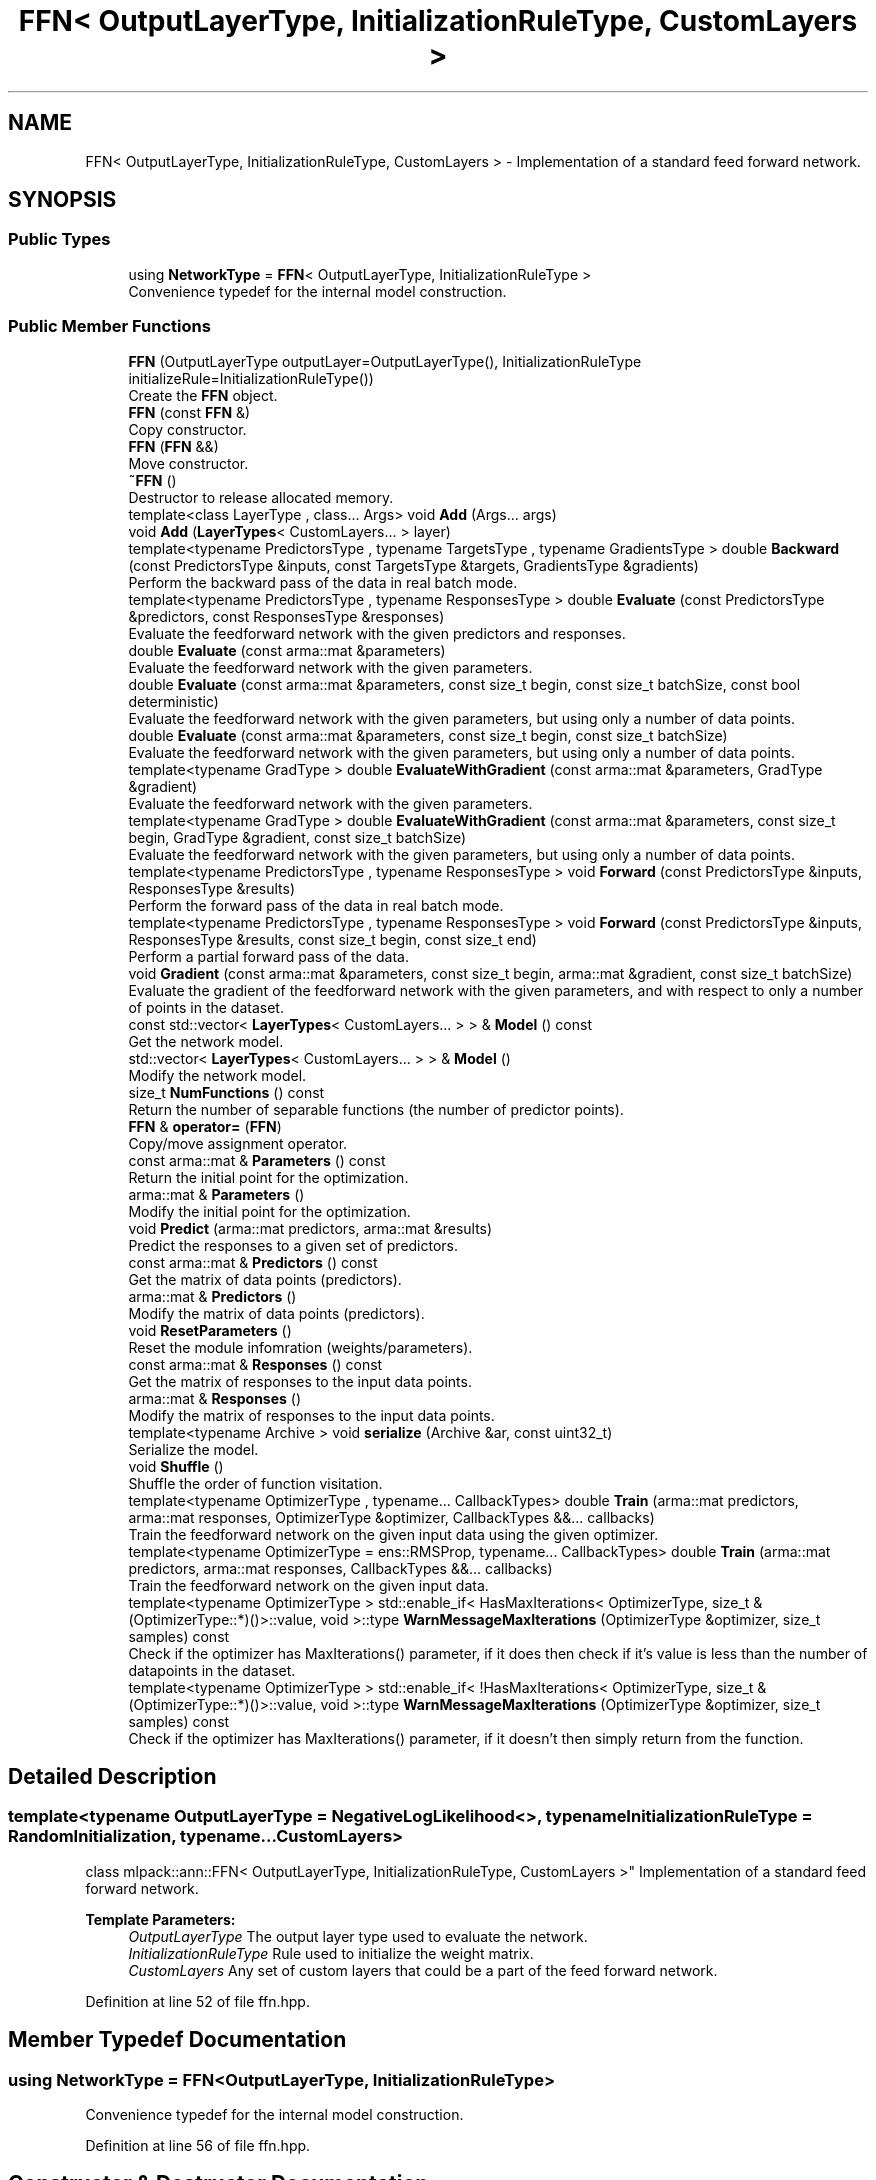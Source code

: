 .TH "FFN< OutputLayerType, InitializationRuleType, CustomLayers >" 3 "Sun Aug 22 2021" "Version 3.4.2" "mlpack" \" -*- nroff -*-
.ad l
.nh
.SH NAME
FFN< OutputLayerType, InitializationRuleType, CustomLayers > \- Implementation of a standard feed forward network\&.  

.SH SYNOPSIS
.br
.PP
.SS "Public Types"

.in +1c
.ti -1c
.RI "using \fBNetworkType\fP = \fBFFN\fP< OutputLayerType, InitializationRuleType >"
.br
.RI "Convenience typedef for the internal model construction\&. "
.in -1c
.SS "Public Member Functions"

.in +1c
.ti -1c
.RI "\fBFFN\fP (OutputLayerType outputLayer=OutputLayerType(), InitializationRuleType initializeRule=InitializationRuleType())"
.br
.RI "Create the \fBFFN\fP object\&. "
.ti -1c
.RI "\fBFFN\fP (const \fBFFN\fP &)"
.br
.RI "Copy constructor\&. "
.ti -1c
.RI "\fBFFN\fP (\fBFFN\fP &&)"
.br
.RI "Move constructor\&. "
.ti -1c
.RI "\fB~FFN\fP ()"
.br
.RI "Destructor to release allocated memory\&. "
.ti -1c
.RI "template<class LayerType , class\&.\&.\&. Args> void \fBAdd\fP (Args\&.\&.\&. args)"
.br
.ti -1c
.RI "void \fBAdd\fP (\fBLayerTypes\fP< CustomLayers\&.\&.\&. > layer)"
.br
.ti -1c
.RI "template<typename PredictorsType , typename TargetsType , typename GradientsType > double \fBBackward\fP (const PredictorsType &inputs, const TargetsType &targets, GradientsType &gradients)"
.br
.RI "Perform the backward pass of the data in real batch mode\&. "
.ti -1c
.RI "template<typename PredictorsType , typename ResponsesType > double \fBEvaluate\fP (const PredictorsType &predictors, const ResponsesType &responses)"
.br
.RI "Evaluate the feedforward network with the given predictors and responses\&. "
.ti -1c
.RI "double \fBEvaluate\fP (const arma::mat &parameters)"
.br
.RI "Evaluate the feedforward network with the given parameters\&. "
.ti -1c
.RI "double \fBEvaluate\fP (const arma::mat &parameters, const size_t begin, const size_t batchSize, const bool deterministic)"
.br
.RI "Evaluate the feedforward network with the given parameters, but using only a number of data points\&. "
.ti -1c
.RI "double \fBEvaluate\fP (const arma::mat &parameters, const size_t begin, const size_t batchSize)"
.br
.RI "Evaluate the feedforward network with the given parameters, but using only a number of data points\&. "
.ti -1c
.RI "template<typename GradType > double \fBEvaluateWithGradient\fP (const arma::mat &parameters, GradType &gradient)"
.br
.RI "Evaluate the feedforward network with the given parameters\&. "
.ti -1c
.RI "template<typename GradType > double \fBEvaluateWithGradient\fP (const arma::mat &parameters, const size_t begin, GradType &gradient, const size_t batchSize)"
.br
.RI "Evaluate the feedforward network with the given parameters, but using only a number of data points\&. "
.ti -1c
.RI "template<typename PredictorsType , typename ResponsesType > void \fBForward\fP (const PredictorsType &inputs, ResponsesType &results)"
.br
.RI "Perform the forward pass of the data in real batch mode\&. "
.ti -1c
.RI "template<typename PredictorsType , typename ResponsesType > void \fBForward\fP (const PredictorsType &inputs, ResponsesType &results, const size_t begin, const size_t end)"
.br
.RI "Perform a partial forward pass of the data\&. "
.ti -1c
.RI "void \fBGradient\fP (const arma::mat &parameters, const size_t begin, arma::mat &gradient, const size_t batchSize)"
.br
.RI "Evaluate the gradient of the feedforward network with the given parameters, and with respect to only a number of points in the dataset\&. "
.ti -1c
.RI "const std::vector< \fBLayerTypes\fP< CustomLayers\&.\&.\&. > > & \fBModel\fP () const"
.br
.RI "Get the network model\&. "
.ti -1c
.RI "std::vector< \fBLayerTypes\fP< CustomLayers\&.\&.\&. > > & \fBModel\fP ()"
.br
.RI "Modify the network model\&. "
.ti -1c
.RI "size_t \fBNumFunctions\fP () const"
.br
.RI "Return the number of separable functions (the number of predictor points)\&. "
.ti -1c
.RI "\fBFFN\fP & \fBoperator=\fP (\fBFFN\fP)"
.br
.RI "Copy/move assignment operator\&. "
.ti -1c
.RI "const arma::mat & \fBParameters\fP () const"
.br
.RI "Return the initial point for the optimization\&. "
.ti -1c
.RI "arma::mat & \fBParameters\fP ()"
.br
.RI "Modify the initial point for the optimization\&. "
.ti -1c
.RI "void \fBPredict\fP (arma::mat predictors, arma::mat &results)"
.br
.RI "Predict the responses to a given set of predictors\&. "
.ti -1c
.RI "const arma::mat & \fBPredictors\fP () const"
.br
.RI "Get the matrix of data points (predictors)\&. "
.ti -1c
.RI "arma::mat & \fBPredictors\fP ()"
.br
.RI "Modify the matrix of data points (predictors)\&. "
.ti -1c
.RI "void \fBResetParameters\fP ()"
.br
.RI "Reset the module infomration (weights/parameters)\&. "
.ti -1c
.RI "const arma::mat & \fBResponses\fP () const"
.br
.RI "Get the matrix of responses to the input data points\&. "
.ti -1c
.RI "arma::mat & \fBResponses\fP ()"
.br
.RI "Modify the matrix of responses to the input data points\&. "
.ti -1c
.RI "template<typename Archive > void \fBserialize\fP (Archive &ar, const uint32_t)"
.br
.RI "Serialize the model\&. "
.ti -1c
.RI "void \fBShuffle\fP ()"
.br
.RI "Shuffle the order of function visitation\&. "
.ti -1c
.RI "template<typename OptimizerType , typename\&.\&.\&. CallbackTypes> double \fBTrain\fP (arma::mat predictors, arma::mat responses, OptimizerType &optimizer, CallbackTypes &&\&.\&.\&. callbacks)"
.br
.RI "Train the feedforward network on the given input data using the given optimizer\&. "
.ti -1c
.RI "template<typename OptimizerType  = ens::RMSProp, typename\&.\&.\&. CallbackTypes> double \fBTrain\fP (arma::mat predictors, arma::mat responses, CallbackTypes &&\&.\&.\&. callbacks)"
.br
.RI "Train the feedforward network on the given input data\&. "
.ti -1c
.RI "template<typename OptimizerType > std::enable_if< HasMaxIterations< OptimizerType, size_t &(OptimizerType::*)()>::value, void >::type \fBWarnMessageMaxIterations\fP (OptimizerType &optimizer, size_t samples) const"
.br
.RI "Check if the optimizer has MaxIterations() parameter, if it does then check if it's value is less than the number of datapoints in the dataset\&. "
.ti -1c
.RI "template<typename OptimizerType > std::enable_if< !HasMaxIterations< OptimizerType, size_t &(OptimizerType::*)()>::value, void >::type \fBWarnMessageMaxIterations\fP (OptimizerType &optimizer, size_t samples) const"
.br
.RI "Check if the optimizer has MaxIterations() parameter, if it doesn't then simply return from the function\&. "
.in -1c
.SH "Detailed Description"
.PP 

.SS "template<typename OutputLayerType = NegativeLogLikelihood<>, typename InitializationRuleType = RandomInitialization, typename\&.\&.\&. CustomLayers>
.br
class mlpack::ann::FFN< OutputLayerType, InitializationRuleType, CustomLayers >"
Implementation of a standard feed forward network\&. 


.PP
\fBTemplate Parameters:\fP
.RS 4
\fIOutputLayerType\fP The output layer type used to evaluate the network\&. 
.br
\fIInitializationRuleType\fP Rule used to initialize the weight matrix\&. 
.br
\fICustomLayers\fP Any set of custom layers that could be a part of the feed forward network\&. 
.RE
.PP

.PP
Definition at line 52 of file ffn\&.hpp\&.
.SH "Member Typedef Documentation"
.PP 
.SS "using \fBNetworkType\fP =  \fBFFN\fP<OutputLayerType, InitializationRuleType>"

.PP
Convenience typedef for the internal model construction\&. 
.PP
Definition at line 56 of file ffn\&.hpp\&.
.SH "Constructor & Destructor Documentation"
.PP 
.SS "\fBFFN\fP (OutputLayerType outputLayer = \fCOutputLayerType()\fP, InitializationRuleType initializeRule = \fCInitializationRuleType()\fP)"

.PP
Create the \fBFFN\fP object\&. Optionally, specify which initialize rule and performance function should be used\&.
.PP
If you want to pass in a parameter and discard the original parameter object, be sure to use std::move to avoid unnecessary copy\&.
.PP
\fBParameters:\fP
.RS 4
\fIoutputLayer\fP Output layer used to evaluate the network\&. 
.br
\fIinitializeRule\fP Optional instantiated InitializationRule object for initializing the network parameter\&. 
.RE
.PP

.SS "\fBFFN\fP (const \fBFFN\fP< OutputLayerType, InitializationRuleType, CustomLayers > &)"

.PP
Copy constructor\&. 
.SS "\fBFFN\fP (\fBFFN\fP< OutputLayerType, InitializationRuleType, CustomLayers > &&)"

.PP
Move constructor\&. 
.SS "~\fBFFN\fP ()"

.PP
Destructor to release allocated memory\&. 
.SH "Member Function Documentation"
.PP 
.SS "void \fBAdd\fP (Args\&.\&.\&. args)\fC [inline]\fP"

.PP
Definition at line 290 of file ffn\&.hpp\&.
.SS "void \fBAdd\fP (\fBLayerTypes\fP< CustomLayers\&.\&.\&. > layer)\fC [inline]\fP"

.PP
Definition at line 297 of file ffn\&.hpp\&.
.SS "double Backward (const PredictorsType & inputs, const TargetsType & targets, GradientsType & gradients)"

.PP
Perform the backward pass of the data in real batch mode\&. Forward and Backward should be used as a pair, and they are designed mainly for advanced users\&. User should try to use Predict and Train unless those two functions can't satisfy some special requirements\&.
.PP
\fBParameters:\fP
.RS 4
\fIinputs\fP Inputs of current pass\&. 
.br
\fItargets\fP The training target\&. 
.br
\fIgradients\fP Computed gradients\&. 
.RE
.PP
\fBReturns:\fP
.RS 4
Training error of the current pass\&. 
.RE
.PP

.PP
Referenced by FFN< OutputLayerType, InitializationRuleType, CustomLayers >::Predictors()\&.
.SS "double Evaluate (const PredictorsType & predictors, const ResponsesType & responses)"

.PP
Evaluate the feedforward network with the given predictors and responses\&. This functions is usually used to monitor progress while training\&.
.PP
\fBParameters:\fP
.RS 4
\fIpredictors\fP Input variables\&. 
.br
\fIresponses\fP Target outputs for input variables\&. 
.RE
.PP

.SS "double Evaluate (const arma::mat & parameters)"

.PP
Evaluate the feedforward network with the given parameters\&. This function is usually called by the optimizer to train the model\&.
.PP
\fBParameters:\fP
.RS 4
\fIparameters\fP Matrix model parameters\&. 
.RE
.PP

.SS "double Evaluate (const arma::mat & parameters, const size_t begin, const size_t batchSize, const bool deterministic)"

.PP
Evaluate the feedforward network with the given parameters, but using only a number of data points\&. This is useful for optimizers such as SGD, which require a separable objective function\&.
.PP
\fBParameters:\fP
.RS 4
\fIparameters\fP Matrix model parameters\&. 
.br
\fIbegin\fP Index of the starting point to use for objective function evaluation\&. 
.br
\fIbatchSize\fP Number of points to be passed at a time to use for objective function evaluation\&. 
.br
\fIdeterministic\fP Whether or not to train or test the model\&. Note some layer act differently in training or testing mode\&. 
.RE
.PP

.SS "double Evaluate (const arma::mat & parameters, const size_t begin, const size_t batchSize)"

.PP
Evaluate the feedforward network with the given parameters, but using only a number of data points\&. This is useful for optimizers such as SGD, which require a separable objective function\&. This just calls the overload of \fBEvaluate()\fP with deterministic = true\&.
.PP
\fBParameters:\fP
.RS 4
\fIparameters\fP Matrix model parameters\&. 
.br
\fIbegin\fP Index of the starting point to use for objective function evaluation\&. 
.br
\fIbatchSize\fP Number of points to be passed at a time to use for objective function evaluation\&. 
.RE
.PP

.SS "double EvaluateWithGradient (const arma::mat & parameters, GradType & gradient)"

.PP
Evaluate the feedforward network with the given parameters\&. This function is usually called by the optimizer to train the model\&. This just calls the overload of \fBEvaluateWithGradient()\fP with batchSize = 1\&.
.PP
\fBParameters:\fP
.RS 4
\fIparameters\fP Matrix model parameters\&. 
.br
\fIgradient\fP Matrix to output gradient into\&. 
.RE
.PP

.SS "double EvaluateWithGradient (const arma::mat & parameters, const size_t begin, GradType & gradient, const size_t batchSize)"

.PP
Evaluate the feedforward network with the given parameters, but using only a number of data points\&. This is useful for optimizers such as SGD, which require a separable objective function\&.
.PP
\fBParameters:\fP
.RS 4
\fIparameters\fP Matrix model parameters\&. 
.br
\fIbegin\fP Index of the starting point to use for objective function evaluation\&. 
.br
\fIgradient\fP Matrix to output gradient into\&. 
.br
\fIbatchSize\fP Number of points to be passed at a time to use for objective function evaluation\&. 
.RE
.PP

.SS "void Forward (const PredictorsType & inputs, ResponsesType & results)"

.PP
Perform the forward pass of the data in real batch mode\&. Forward and Backward should be used as a pair, and they are designed mainly for advanced users\&. User should try to use Predict and Train unless those two functions can't satisfy some special requirements\&.
.PP
\fBParameters:\fP
.RS 4
\fIinputs\fP The input data\&. 
.br
\fIresults\fP The predicted results\&. 
.RE
.PP

.PP
Referenced by FFN< OutputLayerType, InitializationRuleType, CustomLayers >::Predictors()\&.
.SS "void Forward (const PredictorsType & inputs, ResponsesType & results, const size_t begin, const size_t end)"

.PP
Perform a partial forward pass of the data\&. This function is meant for the cases when users require a forward pass only through certain layers and not the entire network\&.
.PP
\fBParameters:\fP
.RS 4
\fIinputs\fP The input data for the specified first layer\&. 
.br
\fIresults\fP The predicted results from the specified last layer\&. 
.br
\fIbegin\fP The index of the first layer\&. 
.br
\fIend\fP The index of the last layer\&. 
.RE
.PP

.SS "void Gradient (const arma::mat & parameters, const size_t begin, arma::mat & gradient, const size_t batchSize)"

.PP
Evaluate the gradient of the feedforward network with the given parameters, and with respect to only a number of points in the dataset\&. This is useful for optimizers such as SGD, which require a separable objective function\&.
.PP
\fBParameters:\fP
.RS 4
\fIparameters\fP Matrix of the model parameters to be optimized\&. 
.br
\fIbegin\fP Index of the starting point to use for objective function gradient evaluation\&. 
.br
\fIgradient\fP Matrix to output gradient into\&. 
.br
\fIbatchSize\fP Number of points to be processed as a batch for objective function gradient evaluation\&. 
.RE
.PP

.PP
Referenced by FFN< OutputLayerType, InitializationRuleType, CustomLayers >::Predictors()\&.
.SS "const std::vector<\fBLayerTypes\fP<CustomLayers\&.\&.\&.> >& Model () const\fC [inline]\fP"

.PP
Get the network model\&. 
.PP
Definition at line 300 of file ffn\&.hpp\&.
.PP
Referenced by FFN< OutputLayerType, InitializationRuleType, CustomLayers >::Predictors()\&.
.SS "std::vector<\fBLayerTypes\fP<CustomLayers\&.\&.\&.> >& Model ()\fC [inline]\fP"

.PP
Modify the network model\&. Be careful! If you change the structure of the network or parameters for layers, its state may become invalid, so be sure to call \fBResetParameters()\fP afterwards\&. 
.PP
Definition at line 307 of file ffn\&.hpp\&.
.SS "size_t NumFunctions () const\fC [inline]\fP"

.PP
Return the number of separable functions (the number of predictor points)\&. 
.PP
Definition at line 310 of file ffn\&.hpp\&.
.SS "\fBFFN\fP& operator= (\fBFFN\fP< OutputLayerType, InitializationRuleType, CustomLayers >)"

.PP
Copy/move assignment operator\&. 
.SS "const arma::mat& Parameters () const\fC [inline]\fP"

.PP
Return the initial point for the optimization\&. 
.PP
Definition at line 313 of file ffn\&.hpp\&.
.SS "arma::mat& Parameters ()\fC [inline]\fP"

.PP
Modify the initial point for the optimization\&. 
.PP
Definition at line 315 of file ffn\&.hpp\&.
.SS "void Predict (arma::mat predictors, arma::mat & results)"

.PP
Predict the responses to a given set of predictors\&. The responses will reflect the output of the given output layer as returned by the output layer function\&.
.PP
If you want to pass in a parameter and discard the original parameter object, be sure to use std::move to avoid unnecessary copy\&.
.PP
\fBParameters:\fP
.RS 4
\fIpredictors\fP Input predictors\&. 
.br
\fIresults\fP Matrix to put output predictions of responses into\&. 
.RE
.PP

.SS "const arma::mat& Predictors () const\fC [inline]\fP"

.PP
Get the matrix of data points (predictors)\&. 
.PP
Definition at line 323 of file ffn\&.hpp\&.
.SS "arma::mat& Predictors ()\fC [inline]\fP"

.PP
Modify the matrix of data points (predictors)\&. 
.PP
Definition at line 325 of file ffn\&.hpp\&.
.PP
References FFN< OutputLayerType, InitializationRuleType, CustomLayers >::Backward(), FFN< OutputLayerType, InitializationRuleType, CustomLayers >::Forward(), FFN< OutputLayerType, InitializationRuleType, CustomLayers >::Gradient(), FFN< OutputLayerType, InitializationRuleType, CustomLayers >::Model(), FFN< OutputLayerType, InitializationRuleType, CustomLayers >::ResetParameters(), and FFN< OutputLayerType, InitializationRuleType, CustomLayers >::serialize()\&.
.SS "void ResetParameters ()"

.PP
Reset the module infomration (weights/parameters)\&. 
.PP
Referenced by FFN< OutputLayerType, InitializationRuleType, CustomLayers >::Predictors()\&.
.SS "const arma::mat& Responses () const\fC [inline]\fP"

.PP
Get the matrix of responses to the input data points\&. 
.PP
Definition at line 318 of file ffn\&.hpp\&.
.SS "arma::mat& Responses ()\fC [inline]\fP"

.PP
Modify the matrix of responses to the input data points\&. 
.PP
Definition at line 320 of file ffn\&.hpp\&.
.SS "void serialize (Archive & ar, const uint32_t)"

.PP
Serialize the model\&. 
.PP
Referenced by FFN< OutputLayerType, InitializationRuleType, CustomLayers >::Predictors()\&.
.SS "void Shuffle ()"

.PP
Shuffle the order of function visitation\&. This may be called by the optimizer\&. 
.SS "double Train (arma::mat predictors, arma::mat responses, OptimizerType & optimizer, CallbackTypes &&\&.\&.\&. callbacks)"

.PP
Train the feedforward network on the given input data using the given optimizer\&. This will use the existing model parameters as a starting point for the optimization\&. If this is not what you want, then you should access the parameters vector directly with \fBParameters()\fP and modify it as desired\&.
.PP
If you want to pass in a parameter and discard the original parameter object, be sure to use std::move to avoid unnecessary copy\&.
.PP
\fBTemplate Parameters:\fP
.RS 4
\fIOptimizerType\fP Type of optimizer to use to train the model\&. 
.br
\fICallbackTypes\fP Types of Callback Functions\&. 
.RE
.PP
\fBParameters:\fP
.RS 4
\fIpredictors\fP Input training variables\&. 
.br
\fIresponses\fP Outputs results from input training variables\&. 
.br
\fIoptimizer\fP Instantiated optimizer used to train the model\&. 
.br
\fIcallbacks\fP Callback function for ensmallen optimizer \fCOptimizerType\fP\&. See https://www.ensmallen.org/docs.html#callback-documentation\&. 
.RE
.PP
\fBReturns:\fP
.RS 4
The final objective of the trained model (NaN or Inf on error)\&. 
.RE
.PP

.SS "double Train (arma::mat predictors, arma::mat responses, CallbackTypes &&\&.\&.\&. callbacks)"

.PP
Train the feedforward network on the given input data\&. By default, the RMSProp optimization algorithm is used, but others can be specified (such as ens::SGD)\&.
.PP
This will use the existing model parameters as a starting point for the optimization\&. If this is not what you want, then you should access the parameters vector directly with \fBParameters()\fP and modify it as desired\&.
.PP
If you want to pass in a parameter and discard the original parameter object, be sure to use std::move to avoid unnecessary copy\&.
.PP
\fBTemplate Parameters:\fP
.RS 4
\fIOptimizerType\fP Type of optimizer to use to train the model\&. 
.RE
.PP
\fBParameters:\fP
.RS 4
\fIpredictors\fP Input training variables\&. 
.RE
.PP
\fBTemplate Parameters:\fP
.RS 4
\fICallbackTypes\fP Types of Callback Functions\&. 
.RE
.PP
\fBParameters:\fP
.RS 4
\fIresponses\fP Outputs results from input training variables\&. 
.br
\fIcallbacks\fP Callback function for ensmallen optimizer \fCOptimizerType\fP\&. See https://www.ensmallen.org/docs.html#callback-documentation\&. 
.RE
.PP
\fBReturns:\fP
.RS 4
The final objective of the trained model (NaN or Inf on error)\&. 
.RE
.PP

.SS "std::enable_if< HasMaxIterations<OptimizerType, size_t&(OptimizerType::*)()>::value, void>::type WarnMessageMaxIterations (OptimizerType & optimizer, size_t samples) const"

.PP
Check if the optimizer has MaxIterations() parameter, if it does then check if it's value is less than the number of datapoints in the dataset\&. 
.PP
\fBTemplate Parameters:\fP
.RS 4
\fIOptimizerType\fP Type of optimizer to use to train the model\&. 
.RE
.PP
\fBParameters:\fP
.RS 4
\fIoptimizer\fP optimizer used in the training process\&. 
.br
\fIsamples\fP Number of datapoints in the dataset\&. 
.RE
.PP

.SS "std::enable_if< !HasMaxIterations<OptimizerType, size_t&(OptimizerType::*)()>::value, void>::type WarnMessageMaxIterations (OptimizerType & optimizer, size_t samples) const"

.PP
Check if the optimizer has MaxIterations() parameter, if it doesn't then simply return from the function\&. 
.PP
\fBTemplate Parameters:\fP
.RS 4
\fIOptimizerType\fP Type of optimizer to use to train the model\&. 
.RE
.PP
\fBParameters:\fP
.RS 4
\fIoptimizer\fP optimizer used in the training process\&. 
.br
\fIsamples\fP Number of datapoints in the dataset\&. 
.RE
.PP


.SH "Author"
.PP 
Generated automatically by Doxygen for mlpack from the source code\&.
